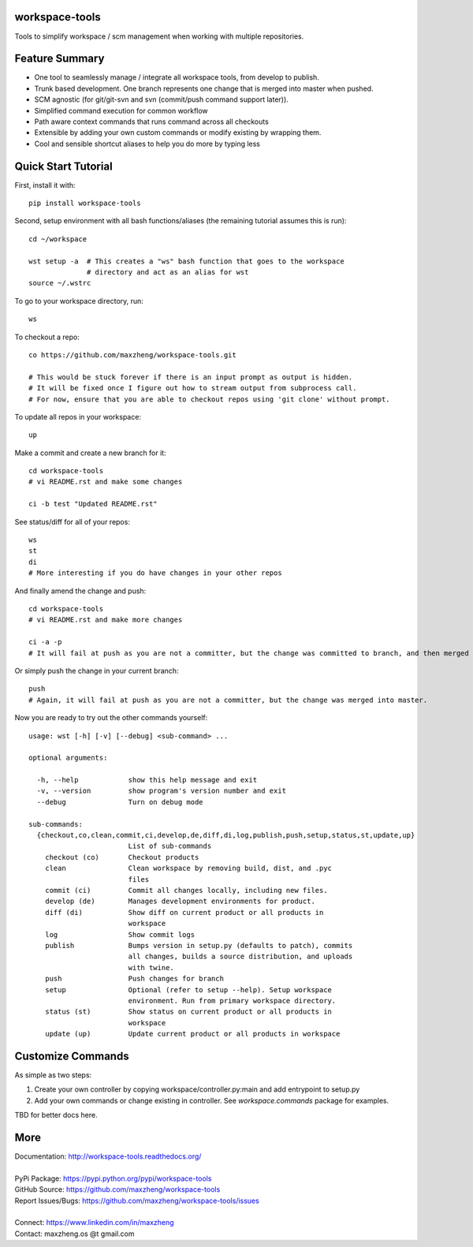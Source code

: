 workspace-tools
===============

Tools to simplify workspace / scm management when working with multiple repositories.

Feature Summary
===============

* One tool to seamlessly manage / integrate all workspace tools, from develop to publish.
* Trunk based development. One branch represents one change that is merged into master when pushed.
* SCM agnostic (for git/git-svn and svn (commit/push command support later)).
* Simplified command execution for common workflow
* Path aware context commands that runs command across all checkouts
* Extensible by adding your own custom commands or modify existing by wrapping them.
* Cool and sensible shortcut aliases to help you do more by typing less

Quick Start Tutorial
====================

First, install it with::

    pip install workspace-tools

Second, setup environment with all bash functions/aliases (the remaining tutorial assumes this is run)::

    cd ~/workspace

    wst setup -a  # This creates a "ws" bash function that goes to the workspace
                  # directory and act as an alias for wst
    source ~/.wstrc

To go to your workspace directory, run::

    ws

To checkout a repo::

    co https://github.com/maxzheng/workspace-tools.git

    # This would be stuck forever if there is an input prompt as output is hidden.
    # It will be fixed once I figure out how to stream output from subprocess call.
    # For now, ensure that you are able to checkout repos using 'git clone' without prompt.

To update all repos in your workspace::

    up

Make a commit and create a new branch for it::

    cd workspace-tools
    # vi README.rst and make some changes

    ci -b test "Updated README.rst"

See status/diff for all of your repos::

    ws
    st
    di
    # More interesting if you do have changes in your other repos

And finally amend the change and push::

    cd workspace-tools
    # vi README.rst and make more changes

    ci -a -p
    # It will fail at push as you are not a committer, but the change was committed to branch, and then merged into master.

Or simply push the change in your current branch::

    push
    # Again, it will fail at push as you are not a committer, but the change was merged into master.

Now you are ready to try out the other commands yourself::

    usage: wst [-h] [-v] [--debug] <sub-command> ...

    optional arguments:

      -h, --help            show this help message and exit
      -v, --version         show program's version number and exit
      --debug               Turn on debug mode

    sub-commands:
      {checkout,co,clean,commit,ci,develop,de,diff,di,log,publish,push,setup,status,st,update,up}
                            List of sub-commands
        checkout (co)       Checkout products
        clean               Clean workspace by removing build, dist, and .pyc
                            files
        commit (ci)         Commit all changes locally, including new files.
        develop (de)        Manages development environments for product.
        diff (di)           Show diff on current product or all products in
                            workspace
        log                 Show commit logs
        publish             Bumps version in setup.py (defaults to patch), commits
                            all changes, builds a source distribution, and uploads
                            with twine.
        push                Push changes for branch
        setup               Optional (refer to setup --help). Setup workspace
                            environment. Run from primary workspace directory.
        status (st)         Show status on current product or all products in
                            workspace
        update (up)         Update current product or all products in workspace


Customize Commands
==================

As simple as two steps:

1. Create your own controller by copying workspace/controller.py:main and add entrypoint to setup.py
2. Add your own commands or change existing in controller. See `workspace.commands` package for examples.

TBD for better docs here.

More
====

| Documentation: http://workspace-tools.readthedocs.org/
|
| PyPi Package: https://pypi.python.org/pypi/workspace-tools
| GitHub Source: https://github.com/maxzheng/workspace-tools
| Report Issues/Bugs: https://github.com/maxzheng/workspace-tools/issues
|
| Connect: https://www.linkedin.com/in/maxzheng
| Contact: maxzheng.os @t gmail.com
